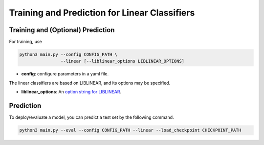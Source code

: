 Training and Prediction for Linear Classifiers
==============================================

Training and (Optional) Prediction
^^^^^^^^

For training, use

.. code-block:: bash

    python3 main.py --config CONFIG_PATH \
                    --linear [--liblinear_options LIBLINEAR_OPTIONS]

- **config**: configure parameters in a yaml file.

The linear classifiers are based on LIBLINEAR, and its options may be specified.

- **liblinear_options**: An `option string for LIBLINEAR <https://github.com/cjlin1/liblinear>`_.

Prediction
^^^^^^^^^^

To deploy/evaluate a model, you can predict a test set by the following command.

.. code-block:: bash

    python3 main.py --eval --config CONFIG_PATH --linear --load_checkpoint CHECKPOINT_PATH
